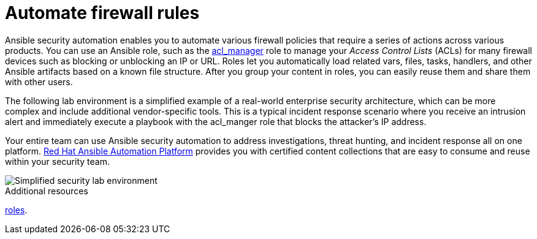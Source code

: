 :_mod-docs-content-type: CONCEPT

[id="con-automating-firewall-rules_{context}"]

= Automate firewall rules

Ansible security automation enables you to automate various firewall policies that require a series of actions across various products. 
You can use an Ansible role, such as the https://github.com/ansible-security/acl_manager[acl_manager] role to manage your _Access Control Lists_ (ACLs) for many firewall devices such as blocking or unblocking an IP or URL. 
Roles let you automatically load related vars, files, tasks, handlers, and other Ansible artifacts based on a known file structure. 
After you group your content in roles, you can easily reuse them and share them with other users.

The following lab environment is a simplified example of a real-world enterprise security architecture, which can be more complex and include additional vendor-specific tools. 
This is a typical incident response scenario where you receive an intrusion alert and immediately execute a playbook with the acl_manger role that blocks the attacker’s IP address.

Your entire team can use Ansible security automation to address investigations, threat hunting, and incident response all on one platform. 
https://www.redhat.com/en/technologies/management/ansible[Red Hat Ansible Automation Platform] provides you with certified content collections that are easy to consume and reuse within your security team.

image::security-lab-environment.png[Simplified security lab environment]

[role="_additional-resources"]
.Additional resources

link:https://docs.ansible.com/ansible/latest/user_guide/playbooks_reuse_roles.html#roles[roles].

